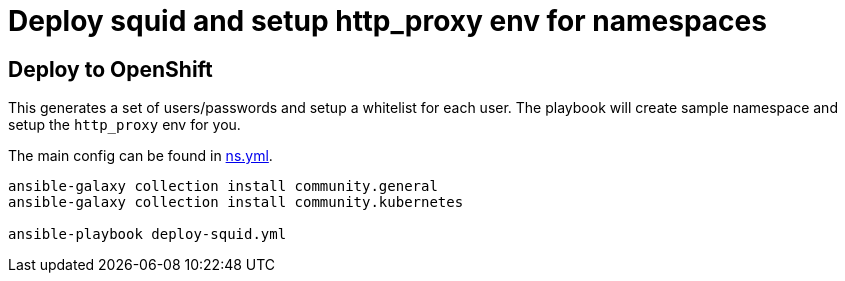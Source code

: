 
# Deploy squid and setup http_proxy env for namespaces

## Deploy to OpenShift 

This generates a set of users/passwords and setup a whitelist for each user. The playbook 
will create sample namespace and setup the `http_proxy` env for you.

The main config can be found in link:vars/ns.yml[ns.yml].


[source, bash]
----
ansible-galaxy collection install community.general
ansible-galaxy collection install community.kubernetes

ansible-playbook deploy-squid.yml
----